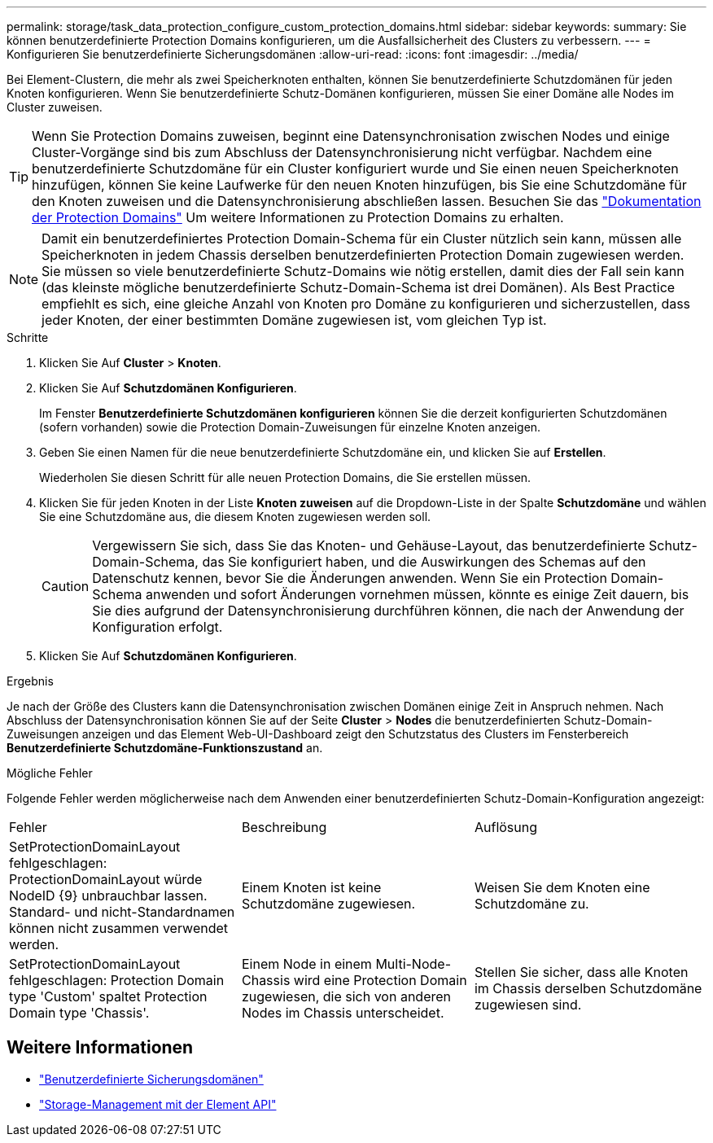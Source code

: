 ---
permalink: storage/task_data_protection_configure_custom_protection_domains.html 
sidebar: sidebar 
keywords:  
summary: Sie können benutzerdefinierte Protection Domains konfigurieren, um die Ausfallsicherheit des Clusters zu verbessern. 
---
= Konfigurieren Sie benutzerdefinierte Sicherungsdomänen
:allow-uri-read: 
:icons: font
:imagesdir: ../media/


[role="lead"]
Bei Element-Clustern, die mehr als zwei Speicherknoten enthalten, können Sie benutzerdefinierte Schutzdomänen für jeden Knoten konfigurieren. Wenn Sie benutzerdefinierte Schutz-Domänen konfigurieren, müssen Sie einer Domäne alle Nodes im Cluster zuweisen.


TIP: Wenn Sie Protection Domains zuweisen, beginnt eine Datensynchronisation zwischen Nodes und einige Cluster-Vorgänge sind bis zum Abschluss der Datensynchronisierung nicht verfügbar. Nachdem eine benutzerdefinierte Schutzdomäne für ein Cluster konfiguriert wurde und Sie einen neuen Speicherknoten hinzufügen, können Sie keine Laufwerke für den neuen Knoten hinzufügen, bis Sie eine Schutzdomäne für den Knoten zuweisen und die Datensynchronisierung abschließen lassen. Besuchen Sie das link:../concepts/concept_solidfire_concepts_data_protection.html#protection-domains["Dokumentation der Protection Domains"] Um weitere Informationen zu Protection Domains zu erhalten.


NOTE: Damit ein benutzerdefiniertes Protection Domain-Schema für ein Cluster nützlich sein kann, müssen alle Speicherknoten in jedem Chassis derselben benutzerdefinierten Protection Domain zugewiesen werden. Sie müssen so viele benutzerdefinierte Schutz-Domains wie nötig erstellen, damit dies der Fall sein kann (das kleinste mögliche benutzerdefinierte Schutz-Domain-Schema ist drei Domänen). Als Best Practice empfiehlt es sich, eine gleiche Anzahl von Knoten pro Domäne zu konfigurieren und sicherzustellen, dass jeder Knoten, der einer bestimmten Domäne zugewiesen ist, vom gleichen Typ ist.

.Schritte
. Klicken Sie Auf *Cluster* > *Knoten*.
. Klicken Sie Auf *Schutzdomänen Konfigurieren*.
+
Im Fenster *Benutzerdefinierte Schutzdomänen konfigurieren* können Sie die derzeit konfigurierten Schutzdomänen (sofern vorhanden) sowie die Protection Domain-Zuweisungen für einzelne Knoten anzeigen.

. Geben Sie einen Namen für die neue benutzerdefinierte Schutzdomäne ein, und klicken Sie auf *Erstellen*.
+
Wiederholen Sie diesen Schritt für alle neuen Protection Domains, die Sie erstellen müssen.

. Klicken Sie für jeden Knoten in der Liste *Knoten zuweisen* auf die Dropdown-Liste in der Spalte *Schutzdomäne* und wählen Sie eine Schutzdomäne aus, die diesem Knoten zugewiesen werden soll.
+

CAUTION: Vergewissern Sie sich, dass Sie das Knoten- und Gehäuse-Layout, das benutzerdefinierte Schutz-Domain-Schema, das Sie konfiguriert haben, und die Auswirkungen des Schemas auf den Datenschutz kennen, bevor Sie die Änderungen anwenden. Wenn Sie ein Protection Domain-Schema anwenden und sofort Änderungen vornehmen müssen, könnte es einige Zeit dauern, bis Sie dies aufgrund der Datensynchronisierung durchführen können, die nach der Anwendung der Konfiguration erfolgt.

. Klicken Sie Auf *Schutzdomänen Konfigurieren*.


.Ergebnis
Je nach der Größe des Clusters kann die Datensynchronisation zwischen Domänen einige Zeit in Anspruch nehmen. Nach Abschluss der Datensynchronisation können Sie auf der Seite *Cluster* > *Nodes* die benutzerdefinierten Schutz-Domain-Zuweisungen anzeigen und das Element Web-UI-Dashboard zeigt den Schutzstatus des Clusters im Fensterbereich *Benutzerdefinierte Schutzdomäne-Funktionszustand* an.

.Mögliche Fehler
Folgende Fehler werden möglicherweise nach dem Anwenden einer benutzerdefinierten Schutz-Domain-Konfiguration angezeigt:

|===


| Fehler | Beschreibung | Auflösung 


| SetProtectionDomainLayout fehlgeschlagen: ProtectionDomainLayout würde NodeID {9} unbrauchbar lassen. Standard- und nicht-Standardnamen können nicht zusammen verwendet werden. | Einem Knoten ist keine Schutzdomäne zugewiesen. | Weisen Sie dem Knoten eine Schutzdomäne zu. 


| SetProtectionDomainLayout fehlgeschlagen: Protection Domain type 'Custom' spaltet Protection Domain type 'Chassis'. | Einem Node in einem Multi-Node-Chassis wird eine Protection Domain zugewiesen, die sich von anderen Nodes im Chassis unterscheidet. | Stellen Sie sicher, dass alle Knoten im Chassis derselben Schutzdomäne zugewiesen sind. 
|===


== Weitere Informationen

* link:../concepts/concept_solidfire_concepts_data_protection.html#custom_pd["Benutzerdefinierte Sicherungsdomänen"^]
* link:../api/index.html["Storage-Management mit der Element API"^]

